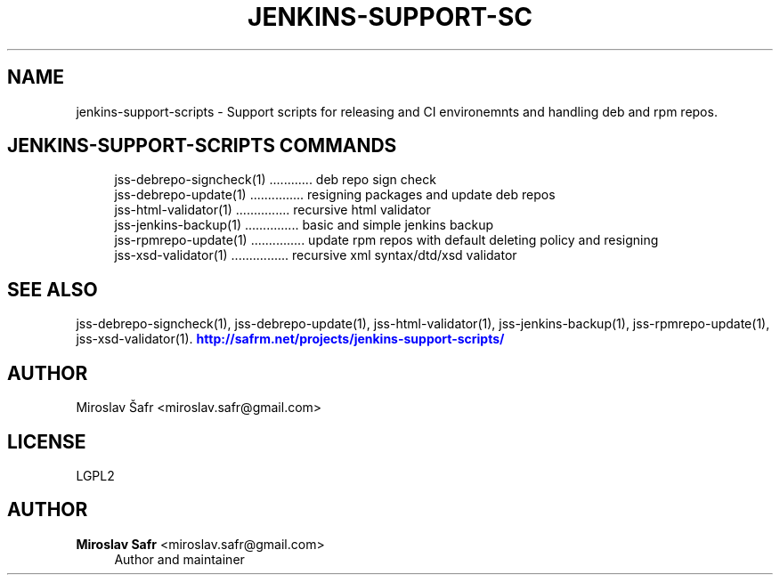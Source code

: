 '\" t
.\"     Title: jenkins-support-scripts
.\"    Author: Miroslav Safr <miroslav.safr@gmail.com>
.\" Generator: DocBook XSL Stylesheets v1.76.1 <http://docbook.sf.net/>
.\"      Date: 20140305_1718
.\"    Manual: Support scripts for releasing and CI environemnts
.\"    Source: jenkins-support-scripts 1.2.0
.\"  Language: English
.\"
.TH "JENKINS\-SUPPORT\-SC" "1" "20140305_1718" "jenkins-support-scripts 1.2.0" "Support scripts for releasing"
.\" -----------------------------------------------------------------
.\" * Define some portability stuff
.\" -----------------------------------------------------------------
.\" ~~~~~~~~~~~~~~~~~~~~~~~~~~~~~~~~~~~~~~~~~~~~~~~~~~~~~~~~~~~~~~~~~
.\" http://bugs.debian.org/507673
.\" http://lists.gnu.org/archive/html/groff/2009-02/msg00013.html
.\" ~~~~~~~~~~~~~~~~~~~~~~~~~~~~~~~~~~~~~~~~~~~~~~~~~~~~~~~~~~~~~~~~~
.ie \n(.g .ds Aq \(aq
.el       .ds Aq '
.\" -----------------------------------------------------------------
.\" * set default formatting
.\" -----------------------------------------------------------------
.\" disable hyphenation
.nh
.\" disable justification (adjust text to left margin only)
.ad l
.\" -----------------------------------------------------------------
.\" * MAIN CONTENT STARTS HERE *
.\" -----------------------------------------------------------------
.SH "NAME"
jenkins-support-scripts \- Support scripts for releasing and CI environemnts and handling deb and rpm repos\&.
.SH "JENKINS-SUPPORT-SCRIPTS COMMANDS"
.PP

.sp
.if n \{\
.RS 4
.\}
.nf
    jss\-debrepo\-signcheck(1) \&.\&.\&.\&.\&.\&.\&.\&.\&.\&.\&.\&. deb repo sign check
    jss\-debrepo\-update(1) \&.\&.\&.\&.\&.\&.\&.\&.\&.\&.\&.\&.\&.\&.\&. resigning packages and update deb repos
    jss\-html\-validator(1) \&.\&.\&.\&.\&.\&.\&.\&.\&.\&.\&.\&.\&.\&.\&. recursive html validator
    jss\-jenkins\-backup(1) \&.\&.\&.\&.\&.\&.\&.\&.\&.\&.\&.\&.\&.\&.\&. basic and simple jenkins backup
    jss\-rpmrepo\-update(1) \&.\&.\&.\&.\&.\&.\&.\&.\&.\&.\&.\&.\&.\&.\&. update rpm repos with default deleting policy and resigning
    jss\-xsd\-validator(1) \&.\&.\&.\&.\&.\&.\&.\&.\&.\&.\&.\&.\&.\&.\&.\&. recursive xml syntax/dtd/xsd validator
     
.fi
.if n \{\
.RE
.\}
.sp
.SH "SEE ALSO"
.PP
jss\-debrepo\-signcheck(1), jss\-debrepo\-update(1), jss\-html\-validator(1), jss\-jenkins\-backup(1), jss\-rpmrepo\-update(1), jss\-xsd\-validator(1)\&.
\m[blue]\fB\%http://safrm.net/projects/jenkins-support-scripts/\fR\m[]
.SH "AUTHOR"
.PP
Miroslav Šafr <miroslav\&.safr@gmail\&.com>
.SH "LICENSE"
.PP
LGPL2
.SH "AUTHOR"
.PP
\fBMiroslav Safr\fR <\&miroslav\&.safr@gmail\&.com\&>
.RS 4
Author and maintainer
.RE
